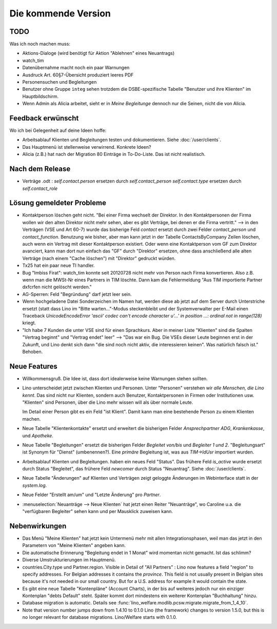 Die kommende Version
====================

TODO
----

Was ich noch machen muss:

- Aktions-Dialoge (wird benötigt für Aktion "Ablehnen" eines Neuantrags)

- watch_tim

- Datenübernahme macht noch ein paar Warnungen

- Ausdruck Art. 60§7-Übersicht produziert leeres PDF

- Personensuchen und Begleitungen

- Benutzer ohne Gruppe ``integ`` sehen trotzdem die DSBE-spezifische 
  Tabelle "Benutzer und ihre Klienten" im Hauptbildschirm.
  
- Wenn Admin als Alicia arbeitet, sieht er in `Meine Begleitunge`  
  dennoch nur die Seinen, nicht die von Alicia.


Feedback erwünscht
------------------

Wo ich bei Gelegenheit auf deine Ideen hoffe:

- Arbeitsablauf Klienten und Begleitungen testen und dokumentieren.
  Siehe :doc:`/user/clients`.

- Das Hauptmenü ist stellenweise verwirrend. Konkrete Ideen?

- Alicia (z.B.) hat nach der Migration 80 Einträge in To-Do-Liste. 
  Das ist nicht realistisch.



Nach dem Release
----------------

- Verträge .odt : 
  `self.contact.person` ersetzen durch `self.contact_person` 
  `self.contact.type` ersetzen durch `self.contact_role` 


Lösung gemeldeter Probleme
--------------------------

- Kontaktperson löschen geht nicht.
  "Bei einer Firma wechselt der Direktor. 
  In den Kontaktpersonen der Firma wollen wir den alten 
  Direktor nicht mehr sehen,
  aber es gibt Verträge, bei denen er die Firma vertritt."
  --> in den Verträgen (VSE und Art 60-7) wurde das bisherige 
  Feld `contact` ersetzt durch zwei Felder `contact_person` 
  und `contact_function`. 
  Benutzung wie bisher, aber man kann jetzt in der Tabelle 
  ContactsByCompany Zeilen löschen, 
  auch wenn ein Vertrag mit dieser Kontaktperson existiert. 
  Oder wenn eine Kontaktperson vom GF zum Direktor avanciert, 
  kann man dort nun einfach das "GF" durch "Direktor" ersetzen, ohne 
  dass anschließend alle alten Verträge (nach einem "Cache löschen") 
  mit "Direktor" gedruckt würden.
  
- Tx25 hat ein paar neue TI handler.
  
- Bug "Imbiss Firat": watch_tim konnte seit 20120728 nicht mehr von 
  Person nach Firma konvertieren. Also z.B. wenn man die MWSt-Nr 
  eines Partners in TIM löschte. Dann kam die Fehlermeldung 
  "Aus TIM importierte Partner d\xfcrfen nicht gelöscht werden."

- AG-Sperren: Feld "Begründung" darf jetzt leer sein.  

- Wenn hochgeladene Datei Sonderzeichen im Namen hat, werden diese ab jetzt auf dem Server durch Unterstriche ersetzt (statt dass Lino im "Bitte warten..."-Modus steckenbleibt und der Systemverwalter per E-Mail einen Traceback  `UnicodeEncodeError 'ascii' codec can't encode character u'...' in position ...: ordinal not in range(128)` kriegt.

- "Ich habe 7 Kunden die unter VSE sind für einen Sprachkurs.
  Aber in meiner Liste "Klienten" sind die Spalten "Vertrag beginnt" 
  und "Vertrag endet" leer" 
  -->
  "Das war ein Bug. Die VSEs dieser Leute beginnen erst in der Zukunft,
  und Lino denkt sich dann "die sind noch nicht aktiv, die interessieren
  keinen". Was natürlich falsch ist."
  Behoben.



Neue Features
--------------

- Willkommensgruß. Die Idee ist, dass dort idealerweise keine Warnungen stehen sollten.

- Lino unterscheidet jetzt zwischen Klienten und Personen.
  Unter "Personen" verstehen wir *alle Menschen, die Lino kennt*. 
  Das sind nicht nur Klienten, sondern auch Benutzer, 
  Kontaktpersonen in Firmen oder Institutionen usw.
  "Klienten" sind Personen, über die Lino mehr wissen will als über normale 
  Leute. 
  
  Im Detail einer Person gibt es ein Feld "ist Klient". 
  Damit kann man eine bestehende Person zu einem Klienten machen.
  
- Neue Tabelle "Klientenkontakte" ersetzt und erweitert die bisherigen Felder 
  `Ansprechpartner ADG`, `Krankenkasse`, und `Apotheke`.
  
- Neue Tabelle "Begleitungen" ersetzt die bisherigen Felder `Begleitet von/bis` und 
  `Begleiter 1 und 2`. "Begleitungsart" ist Synonym für "Dienst" (umbenennen?).
  Eine *primäre* Begleitung ist, was aus `TIM->IdUsr` importiert wurden.
  
- Arbeitsablauf Klienten und Begleitungen. 
  haben ein neues Feld "Status". 
  Das frühere Feld `is_active` wurde ersetzt durch Status "Begleitet", 
  das frühere Feld `newcomer` durch Status "Neuantrag".
  Siehe :doc:`/user/clients`.
  
- Neue Tabelle "Änderungen" auf Klienten und Verträgen zeigt 
  geloggte Änderungen im Webinterface statt in der `system.log`.

- Neue Felder "Erstellt am/um" und "Letzte Änderung" pro `Partner`.
  
- :menuselection:`Neuanträge --> Neue Klienten` hat jetzt einen Reiter "Neuanträge", 
  wo Caroline u.a. die "verfügbaren Begleiter" sehen kann und per Mausklick zuweisen kann.
  

Nebenwirkungen  
--------------

- Das Menü "Meine Klienten" hat jetzt kein Untermenü mehr mit allen 
  Integrationsphasen, weil man das jetzt in den Parametern von 
  "Meine Klienten" angeben kann. 
  
- Die automatische Erinnerung "Begleitung endet in 1 Monat" wird momentan 
  nicht gemacht. Ist das schlimm?
  
- Diverse Umstrukturierungen im Hauptmenü.  
  
- countries.City.type und Partner.region.
  Visible in Detail of "All Partners" : Lino now features a field "region" 
  to specify addresses. For Belgian addresses it contains the *province*.
  This field is not usually present in Belgian sites because it's not needed 
  in our small country. But for a U.S. address 
  for example it would contain the state.

- Es gibt eine neue Tabelle "Kontenpläne" (Account Charts), in der bis 
  auf weiteres jedoch nur ein einziger Kontenplan "debts Default" steht. 
  Später kommt dort mindestens ein weiterer Kontenplan "Buchhaltung" hinzu.
 
- Database migration is automatic.
  Details see :func:`lino_welfare.modlib.pcsw.migrate.migrate_from_1_4_10`.
  
- Note that version number jumps down from 1.4.10 to 0.1.0
  Lino (the framework) changes to version 1.5.0, but this is no longer relevant 
  for database migrations. Lino/Welfare starts with 0.1.0.
  
